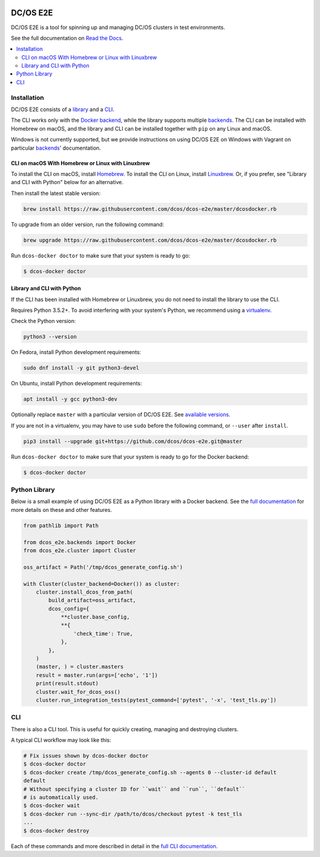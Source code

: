 |Build Status|

|codecov|

|Documentation Status|

DC/OS E2E
=========

DC/OS E2E is a tool for spinning up and managing DC/OS clusters in test environments.

See the full documentation on `Read the Docs <http://dcos-e2e.readthedocs.io/>`_.

.. contents::
   :local:

Installation
------------

DC/OS E2E consists of a `library`_ and a `CLI`_.

The CLI works only with the `Docker backend`_, while the library supports multiple `backends`_.
The CLI can be installed with Homebrew on macOS, and the library and CLI can be installed together with ``pip`` on any Linux and macOS.

Windows is not currently supported, but we provide instructions on using DC/OS E2E on Windows with Vagrant on particular `backends`_\ ' documentation.

.. _library: http://dcos-e2e.readthedocs.io/en/latest/library.html
.. _CLI: http://dcos-e2e.readthedocs.io/en/latest/cli.html
.. _Docker backend: http://dcos-e2e.readthedocs.io/en/latest/docker-backend.html
.. _backends: http://dcos-e2e.readthedocs.io/en/latest/backends.html

CLI on macOS With Homebrew or Linux with Linuxbrew
~~~~~~~~~~~~~~~~~~~~~~~~~~~~~~~~~~~~~~~~~~~~~~~~~~

To install the CLI on macOS, install `Homebrew`_.
To install the CLI on Linux, install `Linuxbrew`_.
Or, if you prefer, see "Library and CLI with Python" below for an alternative.

Then install the latest stable version:

.. code:: sh

    brew install https://raw.githubusercontent.com/dcos/dcos-e2e/master/dcosdocker.rb

To upgrade from an older version, run the following command:

.. code:: sh

    brew upgrade https://raw.githubusercontent.com/dcos/dcos-e2e/master/dcosdocker.rb

Run ``dcos-docker doctor`` to make sure that your system is ready to go:

.. code-block:: console

   $ dcos-docker doctor

Library and CLI with Python
~~~~~~~~~~~~~~~~~~~~~~~~~~~

If the CLI has been installed with Homebrew or Linuxbrew, you do not need to install the library to use the CLI.

Requires Python 3.5.2+.
To avoid interfering with your system's Python, we recommend using a `virtualenv <https://virtualenv.pypa.io/en/stable/>`_.

Check the Python version:

.. code:: sh

   python3 --version

On Fedora, install Python development requirements:

.. code:: sh

   sudo dnf install -y git python3-devel

On Ubuntu, install Python development requirements:

.. code:: sh

   apt install -y gcc python3-dev

Optionally replace ``master`` with a particular version of DC/OS E2E.
See `available versions <https://github.com/dcos/dcos-e2e/tags>`_.

If you are not in a virtualenv, you may have to use ``sudo`` before the following command, or ``--user`` after ``install``.

.. code:: sh

    pip3 install --upgrade git+https://github.com/dcos/dcos-e2e.git@master

Run ``dcos-docker doctor`` to make sure that your system is ready to go for the Docker backend:

.. code-block:: console

   $ dcos-docker doctor

Python Library
--------------

Below is a small example of using DC/OS E2E as a Python library with a Docker backend.
See the `full documentation <http://dcos-e2e.readthedocs.io/en/latest/?badge=latest>`_ for more details on these and other features.

.. code:: python

    from pathlib import Path

    from dcos_e2e.backends import Docker
    from dcos_e2e.cluster import Cluster

    oss_artifact = Path('/tmp/dcos_generate_config.sh')

    with Cluster(cluster_backend=Docker()) as cluster:
        cluster.install_dcos_from_path(
            build_artifact=oss_artifact,
            dcos_config={
                **cluster.base_config,
                **{
                    'check_time': True,
                },
            },
        )
        (master, ) = cluster.masters
        result = master.run(args=['echo', '1'])
        print(result.stdout)
        cluster.wait_for_dcos_oss()
        cluster.run_integration_tests(pytest_command=['pytest', '-x', 'test_tls.py'])

CLI
---

There is also a CLI tool.
This is useful for quickly creating, managing and destroying clusters.

A typical CLI workflow may look like this:

.. code-block:: console

   # Fix issues shown by dcos-docker doctor
   $ dcos-docker doctor
   $ dcos-docker create /tmp/dcos_generate_config.sh --agents 0 --cluster-id default
   default
   # Without specifying a cluster ID for ``wait`` and ``run``, ``default``
   # is automatically used.
   $ dcos-docker wait
   $ dcos-docker run --sync-dir /path/to/dcos/checkout pytest -k test_tls
   ...
   $ dcos-docker destroy

Each of these commands and more described in detail in the `full CLI documentation <http://dcos-e2e.readthedocs.io/en/latest/cli.html>`_.

.. |Build Status| image:: https://travis-ci.org/dcos/dcos-e2e.svg?branch=master
   :target: https://travis-ci.org/dcos/dcos-e2e
.. |codecov| image:: https://codecov.io/gh/dcos/dcos-e2e/branch/master/graph/badge.svg
   :target: https://codecov.io/gh/dcos/dcos-e2e
.. |Documentation Status| image:: https://readthedocs.org/projects/dcos-e2e/badge/?version=latest
   :target: http://dcos-e2e.readthedocs.io/en/latest/?badge=latest
   :alt: Documentation Status
.. _Homebrew: https://brew.sh
.. _Linuxbrew: https://linuxbrew.sh
